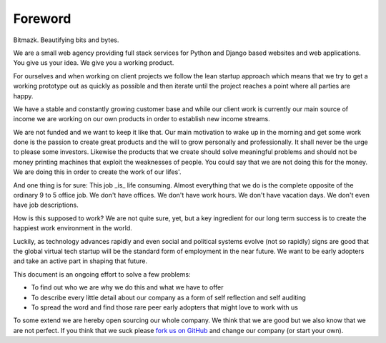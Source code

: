 Foreword
========

Bitmazk.
Beautifying bits and bytes.

We are a small web agency providing full stack services for Python and Django
based websites and web applications. You give us your idea. We give you a
working product.

For ourselves and when working on client projects we follow the lean startup
approach which means that we try to get a working prototype out as quickly as
possible and then iterate until the project reaches a point where all parties
are happy.

We have a stable and constantly growing customer base and while our client work
is currently our main source of income we are working on our own products in
order to establish new income streams.

We are not funded and we want to keep it like that. Our main motivation to wake
up in the morning and get some work done is the passion to create great
products and the will to grow personally and professionally. It shall never be
the urge to please some investors. Likewise the products that we create should
solve meaningful problems and should not be money printing machines that
exploit the weaknesses of people. You could say that we are not doing this for
the money. We are doing this in order to create the work of our lifes'.

And one thing is for sure: This job _is_ life consuming. Almost everything that
we do is the complete opposite of the ordinary 9 to 5 office job. We don't have
offices. We don't have work hours. We don't have vacation days. We don't even
have job descriptions.

How is this supposed to work? We are not quite sure, yet, but a key ingredient
for our long term success is to create the happiest work environment in the
world.

Luckily, as technology advances rapidly and even social and political systems
evolve (not so rapidly) signs are good that the global virtual tech startup
will be the standard form of employment in the near future. We want to be early
adopters and take an active part in shaping that future.

This document is an ongoing effort to solve a few problems:

* To find out who we are why we do this and what we have to offer
* To describe every little detail about our company as a form of self
  reflection and self auditing
* To spread the word and find those rare peer early adopters that might love to
  work with us

To some extend we are hereby open sourcing our whole company. We think that we
are good but we also know that we are not perfect. If you think that we suck
please `fork us on GitHub`_ and change our company (or start your own).

.. _fork us on GitHub: https://github.com/bitmazk/bitmazk-book
